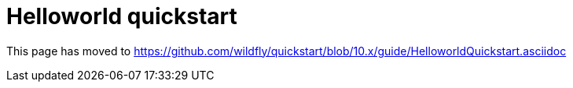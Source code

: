 Helloworld quickstart
=====================

This page has moved to
https://github.com/wildfly/quickstart/blob/10.x/guide/HelloworldQuickstart.asciidoc
